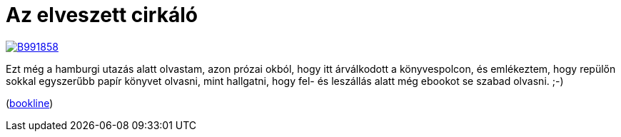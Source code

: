 = Az elveszett cirkáló

:slug: az-elveszett-cirkalo
:category: konyv
:tags: hu
:date: 2013-07-13T15:31:15Z
image::https://lh3.googleusercontent.com/-BdBuwPzlkZg/UeFVrUMAutI/AAAAAAAADNA/gdbxMY5yA0o/s400/B991858.JPG[align="center",link="https://lh3.googleusercontent.com/-BdBuwPzlkZg/UeFVrUMAutI/AAAAAAAADNA/gdbxMY5yA0o/s500/B991858.JPG"]

Ezt még a hamburgi utazás alatt olvastam, azon prózai okból, hogy itt
árválkodott a könyvespolcon, és emlékeztem, hogy repülőn sokkal egyszerűbb
papír könyvet olvasni, mint hallgatni, hogy fel- és leszállás alatt még ebookot
se szabad olvasni. ;-)

(http://bookline.hu/product/home.action?id=110938&type=22[bookline])
